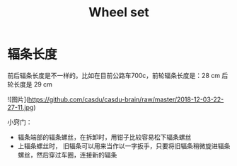 :PROPERTIES:
:ID:       ac93a920-81ef-4038-8a41-672910f3efa8
:LAST_MODIFIED: [2021-08-07 Sat 13:57]
:END:
#+TITLE: Wheel set
#+CREATED:       [2020-11-10 Tue 14:56]
#+LAST_MODIFIED: [2021-08-07 Sat 13:57]
#+filetags: casdu

* 辐条长度

前后辐条长度是不一样的。比如在目前公路车700c，前轮辐条长度是：28 cm 后轮长度是 29 cm

![图片](https://github.com/casdu/casdu-brain/raw/master/2018-12-03-22-27-11.jpg)

小窍门：

- 辐条端部的辐条螺丝，在拆卸时，用钳子比较容易松下辐条螺丝
- 上辐条螺丝时， 旧辐条可以用来当作以一字扳手，只要将旧辐条稍微旋进辐条螺丝，然后穿过车圈，连接新的辐条
